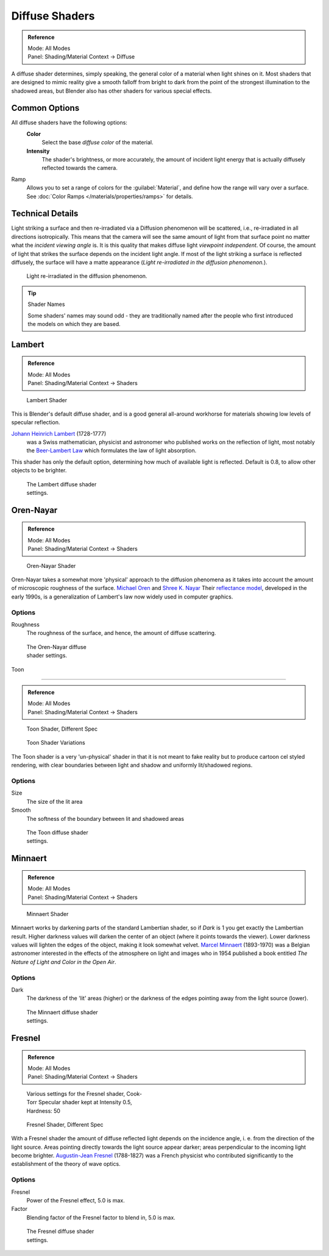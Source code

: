 
Diffuse Shaders
***************

.. admonition:: Reference
   :class: refbox

   | Mode:     All Modes
   | Panel:    Shading/Material Context → Diffuse


A diffuse shader determines, simply speaking,
the general color of a material when light shines on it. Most shaders that are designed to
mimic reality give a smooth falloff from bright to dark from the point of the strongest
illumination to the shadowed areas,
but Blender also has other shaders for various special effects.


Common Options
==============

All diffuse shaders have the following options:
 **Color**
   Select the base *diffuse color* of the material.
 **Intensity**
   The shader's brightness, or more accurately, the amount of incident light energy that is actually diffusely reflected towards the camera.
Ramp
   Allows you to set a range of colors for the :guilabel:`Material`, and define how the range will vary over a surface. See :doc:`Color Ramps </materials/properties/ramps>` for details.


Technical Details
=================

Light striking a surface and then re-irradiated via a Diffusion phenomenon will be scattered, i.e.,
re-irradiated in all directions isotropically. This means that the camera will see the same amount of light from that
surface point no matter what the *incident viewing angle* is.
It is this quality that makes diffuse light *viewpoint independent*. Of course,
the amount of light that strikes the surface depends on the incident light angle.
If most of the light striking a surface is reflected diffusely, the surface will have a matte appearance
(*Light re-irradiated in the diffusion phenomenon.*).

.. figure:: /images/Manual-Part-III-MatGen02.jpg

   Light re-irradiated in the diffusion phenomenon.


.. tip:: Shader Names

   Some shaders' names may sound odd - they are traditionally named after the people who first introduced the models on which they are based.


Lambert
=======

.. admonition:: Reference
   :class: refbox

   | Mode:     All Modes
   | Panel:    Shading/Material Context → Shaders


.. figure:: /images/Manual-2.5-Material-Shader-Lambert.jpg
   :width: 320px
   :figwidth: 320px

   Lambert Shader


This is Blender's default diffuse shader, and is a good general all-around workhorse for
materials showing low levels of specular reflection.

`Johann Heinrich Lambert <http://en.wikipedia.org/wiki/Johann_Heinrich_Lambert>`__ (1728-1777)
   was a Swiss mathematician, physicist and astronomer who published works on the reflection of light, most notably the `Beer-Lambert Law <http://en.wikipedia.org/wiki/Beer%E2%80%93Lambert_law>`__ which formulates the law of light absorption.

This shader has only the default option, determining how much of available light is reflected.
Default is 0.8, to allow other objects to be brighter.


.. figure:: /images/Manual-2.5-Material-Shader-Lambert-Settings.jpg
   :width: 220px
   :figwidth: 220px

   The Lambert diffuse shader settings.


Oren-Nayar
==========

.. admonition:: Reference
   :class: refbox

   | Mode:     All Modes
   | Panel:    Shading/Material Context → Shaders


.. figure:: /images/Manual-2.5-Material-Shader-Oren-Nayar.jpg
   :width: 320px
   :figwidth: 320px

   Oren-Nayar Shader


Oren-Nayar takes a somewhat more 'physical' approach to the diffusion phenomena as it takes
into account the amount of microscopic roughness of the surface.
`Michael Oren <http://www.informatik.uni-trier.de/~ley/db/indices/a-tree/o/Oren:Michael.html>`__ and
`Shree K. Nayar <http://en.wikipedia.org/wiki/Shree_K._Nayar>`__
Their `reflectance model <http://en.wikipedia.org/wiki/Oren%E2%80%93Nayar_reflectance_model>`__,
developed in the early 1990s, is a generalization of Lambert's law now widely used in computer graphics.


Options
-------

Roughness
   The roughness of the surface, and hence, the amount of diffuse scattering.


.. figure:: /images/Manual-2.5-Material-Shader-Oren-Nayar-Settings.jpg
   :width: 200px
   :figwidth: 200px

   The Oren-Nayar diffuse shader settings.


Toon

----


.. admonition:: Reference
   :class: refbox

   | Mode:     All Modes
   | Panel:    Shading/Material Context → Shaders


.. figure:: /images/Manual-2.5-Material-Shader-Toon.jpg
   :width: 320px
   :figwidth: 320px

   Toon Shader, Different Spec


.. figure:: /images/Manual-2.5-Material-Shader-Toon-vary.jpg
   :width: 320px
   :figwidth: 320px

   Toon Shader Variations


The Toon shader is a very 'un-physical' shader in that it is not meant to fake reality but to
produce cartoon cel styled rendering,
with clear boundaries between light and shadow and uniformly lit/shadowed regions.


Options
-------

Size
   The size of the lit area
Smooth
   The softness of the boundary between lit and shadowed areas


.. figure:: /images/Manual-2.5-Material-Shader-Toon-Settings.jpg
   :width: 200px
   :figwidth: 200px

   The Toon diffuse shader settings.


Minnaert
========

.. admonition:: Reference
   :class: refbox

   | Mode:     All Modes
   | Panel:    Shading/Material Context → Shaders


.. figure:: /images/Manual-2.5-Material-Shader-Minnaert.jpg
   :width: 320px
   :figwidth: 320px

   Minnaert Shader


Minnaert works by darkening parts of the standard Lambertian shader,
so if *Dark* is 1 you get exactly the Lambertian result.
Higher darkness values will darken the center of an object
(where it points towards the viewer).
Lower darkness values will lighten the edges of the object, making it look somewhat velvet.
`Marcel Minnaert <http://en.wikipedia.org/wiki/Marcel_Minnaert>`__ (1893-1970)
was a Belgian astronomer interested in the effects of the atmosphere on light and images who in 1954 published a book
entitled *The Nature of Light and Color in the Open Air*.


Options
-------

Dark
   The darkness of the 'lit' areas (higher) or the darkness of the edges pointing away from the light source (lower).


.. figure:: /images/Manual-2.5-Material-Shader-Minnaert-Settings.jpg
   :width: 200px
   :figwidth: 200px

   The Minnaert diffuse shader settings.


Fresnel
=======

.. admonition:: Reference
   :class: refbox

   | Mode:     All Modes
   | Panel:    Shading/Material Context → Shaders


.. figure:: /images/Manual-2.5-Material-Shader-Fresnel-vary.jpg
   :width: 320px
   :figwidth: 320px

   Various settings for the Fresnel shader, Cook-Torr Specular shader kept at Intensity 0.5, Hardness: 50


.. figure:: /images/Manual-2.5-Material-Shader-Fresnel.jpg
   :width: 320px
   :figwidth: 320px

   Fresnel Shader, Different Spec


With a Fresnel shader the amount of diffuse reflected light depends on the incidence angle, i.
e. from the direction of the light source.
Areas pointing directly towards the light source appear darker;
areas perpendicular to the incoming light become brighter.
`Augustin-Jean Fresnel <http://en.wikipedia.org/wiki/Augustin-Jean_Fresnel>`__ (1788-1827)
was a French physicist who contributed significantly to the establishment of the theory of wave optics.


Options
-------

Fresnel
   Power of the Fresnel effect, 5.0 is max.
Factor
   Blending factor of the Fresnel factor to blend in, 5.0 is max.


.. figure:: /images/Manual-2.5-Material-Shader-Fresnel-Settings.jpg
   :width: 200px
   :figwidth: 200px

   The Fresnel diffuse shader settings.


..    Comment: <!--
   = Other Options =
   [[File:Manual-2.5-Material-ShadingMenu.png|thumb|Shading menu, default settings]]
   In the separate {{literal|Shading}} tab six more options are available:
   Emit
   :Amount of light to emit
   Ambient
   :Amount of global ambient color the material receives
   Translucency
   :Amount of diffuse shading on the back side
   Shadeless
   :Make this material insensitive to light or shadow
   Tangent Shading
   :Use the material's tangent vector instead of the normal for shading&nbsp;&mdash; for anisotropic shading effects (e.g. soft hair and brushed metal).  This shading was [http://www.blender.org/development/release-logs/blender-242/material-features/ introduced in 2.42]; see also settings for strand rendering in the menu further down and in the Particle System menu.
   Cubic Interpolation
   :Use cubic interpolation for diffuse values, for smoother transitions between light areas and dark areas
   --> .

..    Comment: <!--
   {{Table|
   |-
   | valign="top" | [[Image:Manual - Light - Lamps - Sphere Non-Cubic Shadow.png|thumb|right|200px|Without Cubic enabled.]]
   | valign="top" | [[Image:Manual - Light - Lamps - Sphere Cubic Shadow.png|thumb|right|200px|With Cubic enabled.]]
   | valign="top" | [[Image:Manual - Light - Lamps - Sphere Cubic Shadow Animated.png|thumb|right|200px|Animation switching between Non-Cubic and Cubic shadowing.  You will need a modern, standards compliant, browser to see the animation. Click to View Animation.]]
   }}
   --> .


